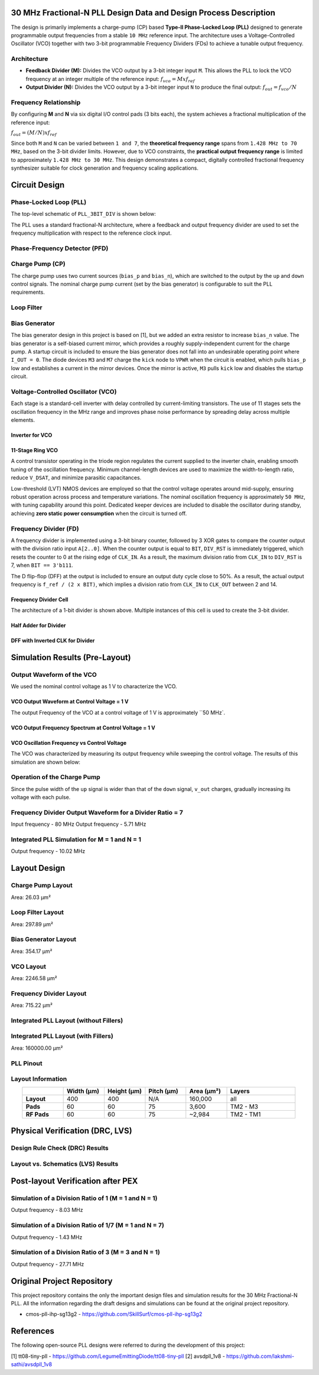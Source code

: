 30 MHz Fractional-N PLL Design Data and Design Process Description
##################################################################

The design is primarily implements a charge-pump (CP) based **Type-II Phase-Locked Loop (PLL)** designed to generate programmable output frequencies from a stable ``10 MHz`` reference input. The architecture uses a Voltage-Controlled Oscillator (VCO) together with two 3-bit programmable Frequency Dividers (FDs) to achieve a tunable output frequency.

Architecture
------------

- **Feedback Divider (M):**  
  Divides the VCO output by a 3-bit integer input ``M``. This allows the PLL to lock the VCO frequency at an integer multiple of the reference input:  
  :math:`f_vco = M x f_ref`

- **Output Divider (N):**  
  Divides the VCO output by a 3-bit integer input ``N`` to produce the final output:  
  :math:`f_out = f_vco / N`

Frequency Relationship
----------------------

By configuring **M** and **N** via six digital I/O control pads (3 bits each), the system achieves a fractional multiplication of the reference input:

:math:`f_out = (M / N) x f_ref`

Since both ``M`` and ``N`` can be varied between ``1 and 7``, the **theoretical frequency range** spans from ``1.428 MHz to 70 MHz``, based on the 3-bit divider limits. However, due to VCO constraints, the **practical output frequency range** is limited to approximately ``1.428 MHz to 30 MHz``. This design demonstrates a compact, digitally controlled fractional frequency synthesizer suitable for clock generation and frequency scaling applications.

Circuit Design
##############

Phase-Locked Loop (PLL)
-----------------------

The top-level schematic of ``PLL_3BIT_DIV`` is shown below:

.. image:: _static/CIRCUIT_PLL_3BIT_DIV.png
    :align: center
    :alt: CIRCUIT_PLL_3BIT_DIV
    :width: 800

The PLL uses a standard fractional-N architecture, where a feedback and output frequency divider are used to set the frequency multiplication with respect to the reference clock input.

Phase-Frequency Detector (PFD)
------------------------------

.. image:: _static/CIRCUIT_PFD.png
    :align: center
    :alt: CIRCUIT_PFD
    :width: 800

Charge Pump (CP)
----------------

.. image:: _static/CIRCUIT_CHRG_PUMP.png
    :align: center
    :alt: CIRCUIT_CHRG_PUMP
    :width: 800

The charge pump uses two current sources (``bias_p`` and ``bias_n``), which are switched to the output by the ``up`` and ``down`` control signals. The nominal charge pump current (set by the bias generator) is configurable to suit the PLL requirements.

Loop Filter
-----------

.. image:: _static/CIRCUIT_LOOP_FILTER.png
    :align: center
    :alt: CIRCUIT_LOOP_FILTER
    :width: 800

Bias Generator
--------------

The bias generator design in this project is based on [1], but we added an extra resistor to increase ``bias_n`` value. The bias generator is a self-biased current mirror, which provides a roughly supply-independent current for the charge pump. A startup circuit is included to ensure the bias generator does not fall into an undesirable operating point where ``I_OUT = 0``. The diode devices ``M3`` and ``M7`` charge the ``kick`` node to ``VPWR`` when the circuit is enabled, which pulls ``bias_p`` low and establishes a current in the mirror devices. Once the mirror is active, ``M3`` pulls ``kick`` low and disables the startup circuit.

.. image:: _static/CIRCUIT_BIAS_GEN.png
    :align: center
    :alt: CIRCUIT_BIAS_GEN
    :width: 800

Voltage-Controlled Oscillator (VCO)
-----------------------------------

Each stage is a standard-cell inverter with delay controlled by current-limiting transistors. The use of 11 stages sets the oscillation frequency in the MHz range and improves phase noise performance by spreading delay across multiple elements.

Inverter for VCO
~~~~~~~~~~~~~~~

.. image:: _static/CIRCUIT_VCO_INV.png
    :align: center
    :alt: CIRCUIT_VCO_INV
    :width: 800

11-Stage Ring VCO
~~~~~~~~~~~~~~~~~

A control transistor operating in the triode region regulates the current supplied to the inverter chain, enabling smooth tuning of the oscillation frequency. Minimum channel-length devices are used to maximize the width-to-length ratio, reduce ``V_DSAT``, and minimize parasitic capacitances.

.. image:: _static/CIRCUIT_11STG_VCO.png
    :align: center
    :alt: CIRCUIT_11STG_VCO
    :width: 800

Low-threshold (LVT) NMOS devices are employed so that the control voltage operates around mid-supply, ensuring robust operation across process and temperature variations. The nominal oscillation frequency is approximately ``50 MHz``, with tuning capability around this point. Dedicated keeper devices are included to disable the oscillator during standby, achieving **zero static power consumption** when the circuit is turned off.

Frequency Divider (FD)
----------------------

A frequency divider is implemented using a 3-bit binary counter, followed by 3 XOR gates to compare the counter output with the division ratio input ``A[2..0]``. When the counter output is equal to ``BIT``, ``DIV_RST`` is immediately triggered, which resets the counter to 0 at the rising edge of ``CLK_IN``. As a result, the maximum division ratio from ``CLK_IN`` to ``DIV_RST`` is 7, when ``BIT == 3'b111``.

.. image:: _static/CIRCUIT_3BIT_FREQ_DIV.png
    :align: center
    :alt: CIRCUIT_3BIT_FREQ_DIV
    :width: 800

The D flip-flop (DFF) at the output is included to ensure an output duty cycle close to 50%. As a result, the actual output frequency is ``f_ref / (2 x BIT)``, which implies a division ratio from ``CLK_IN`` to ``CLK_OUT`` between 2 and 14.

Frequency Divider Cell
~~~~~~~~~~~~~~~~~~~~~~

.. image:: _static/CIRCUIT_FREQ_DIV_CELL.png
    :align: center
    :alt: CIRCUIT_FREQ_DIV_CELL
    :width: 800

The architecture of a 1-bit divider is shown above. Multiple instances of this cell is used to create the 3-bit divider.

Half Adder for Divider
~~~~~~~~~~~~~~~~~~~~~~

.. image:: _static/CIRCUIT_HALF_ADD.png
    :align: center
    :alt: CIRCUIT_HALF_ADD
    :width: 800

DFF with Inverted CLK for Divider
~~~~~~~~~~~~~~~~~~~~~~~~~~~~~~~~~~

.. image:: _static/CIRCUIT_DFF_nCLK.png
    :align: center
    :alt: CIRCUIT_DFF_nCLK
    :width: 800

Simulation Results (Pre-Layout)
###############################

Output Waveform of the VCO
--------------------------

We used the nominal control voltage as 1 V to characterize the VCO.

VCO Output Waveform at Control Voltage = 1 V
~~~~~~~~~~~~~~~~~~~~~~~~~~~~~~~~~~~~~~~~~~~

.. image:: _static/VCO_OUT_1V.png
    :align: center
    :alt: CIRCUIT_VCO_OUT_1V
    :width: 800

The output Frequency of the VCO at a control voltage of 1 V is approximately ``50 MHz`.

VCO Output Frequency Spectrum at Control Voltage = 1 V
~~~~~~~~~~~~~~~~~~~~~~~~~~~~~~~~~~~~~~~~~~~~~~~~~~~~~

.. image:: _static/VCO_OUT_SPECTRUM_1V.png
    :align: center
    :alt: CIRCUIT_VCO_OUT_SPECTRUM_1V
    :width: 800

VCO Oscillation Frequency vs Control Voltage
~~~~~~~~~~~~~~~~~~~~~~~~~~~~~~~~~~~~~~~~~~~~

The VCO was characterized by measuring its output frequency while sweeping the control voltage. The results of this simulation are shown below:

.. image:: _static/VCO_RANGE.png
    :align: center
    :alt: CIRCUIT_VCO_RANGE
    :width: 800

Operation of the Charge Pump
----------------------------

Since the pulse width of the ``up`` signal is wider than that of the ``down`` signal, ``v_out`` charges, gradually increasing its voltage with each pulse.

.. image:: _static/CHRG_PUMP_OUT.png
    :align: center
    :alt: CIRCUIT_CHRG_PUMP_OUT
    :width: 800

Frequency Divider Output Waveform for a Divider Ratio = 7
---------------------------------------------------------

Input frequency - 80 MHz
Output frequency - 5.71 MHz

.. image:: _static/3BIT_FREQ_DIV_OUT.png
    :align: center
    :alt: CIRCUIT_3BIT_FREQ_DIV_OUT
    :width: 800

Integrated PLL Simulation for M = 1 and N = 1
---------------------------------------------

Output frequency - 10.02 MHz

.. image:: _static/PLL_M1_N1.png
    :align: center
    :alt: PLL_M1_N1
    :width: 800

Layout Design
#############

Charge Pump Layout
------------------

Area: 26.03 µm²

.. image:: _static/LAYOUT_CHRG_PUMP.png
    :align: center
    :alt: LAYOUT_CHRG_PUMP
    :width: 800

Loop Filter Layout
------------------

Area: 297.89 µm²

.. image:: _static/LAYOUT_LOOP_FILTER.png
    :align: center
    :alt: LAYOUT_LOOP_FILTER
    :width: 800

Bias Generator Layout
---------------------

Area: 354.17 µm²

.. image:: _static/LAYOUT_BIAS_GEN.png
    :align: center
    :alt: LAYOUT_BIAS_GEN
    :width: 800

VCO Layout
----------

Area: 2246.58 µm²

.. image:: _static/LAYOUT_11STG_VCO.png
    :align: center
    :alt: LAYOUT_11STG_VCO
    :width: 800

Frequency Divider Layout
------------------------

Area: 715.22 µm²

.. image:: _static/LAYOUT_3BIT_FREQ_DIV.png
    :align: center
    :alt: LAYOUT_3BIT_FREQ_DIV
    :width: 800

Integrated PLL Layout (without Fillers)
---------------------------------------

.. image:: _static/LAYOUT_PLL_NO_FILLERS.png
    :align: center
    :alt: LAYOUT_PLL_NO_FILLERS
    :width: 800

Integrated PLL Layout (with Fillers)
------------------------------------

Area: 160000.00 µm²

.. image:: _static/LAYOUT_PLL_WITH_FILLERS.png
    :align: center
    :alt: LAYOUT_PLL_WITH_FILLERS
    :width: 800

PLL Pinout
----------

.. image:: _static/PLL_PINOUT.png
    :align: center
    :alt: PLL_PINOUT
    :width: 800

Layout Information
------------------

.. list-table:: 
   :widths: 15 15 15 15 15 25
   :header-rows: 1
   :align: center

   * - 
     - Width (µm)
     - Height (µm)
     - Pitch (µm)
     - Area (µm²)
     - Layers
   * - **Layout**
     - 400
     - 400
     - N/A
     - 160,000
     - all
   * - **Pads**
     - 60
     - 60
     - 75
     - 3,600
     - TM2 - M3
   * - **RF Pads**
     - 60
     - 60
     - 75
     - ~2,984
     - TM2 - TM1

Physical Verification (DRC, LVS)
################################

Design Rule Check (DRC) Results
-------------------------------

.. image:: _static/DRC.png
    :align: center
    :alt: DRC
    :width: 800

Layout vs. Schematics (LVS) Results
-----------------------------------

.. image:: _static/LVS.png
    :align: center
    :alt: LVS
    :width: 800

Post-layout Verification after PEX
##################################

Simulation of a Division Ratio of 1 (M = 1 and N = 1)
--------------------------------------------------

Output frequency - 8.03 MHz

.. image:: _static/PEX_PLL_M1_N1.png
    :align: center
    :alt: PEX_PLL_M1_N1
    :width: 800

Simulation of a Division Ratio of 1/7 (M = 1 and N = 7)
----------------------------------------------------

Output frequency - 1.43 MHz

.. image:: _static/PEX_PLL_M1_N7.png
    :align: center
    :alt: PEX_PLL_M1_N7
    :width: 800

Simulation of a Division Ratio of 3 (M = 3 and N = 1)
--------------------------------------------------

Output frequency - 27.71 MHz

.. image:: _static/PEX_PLL_M3_N1.png
    :align: center
    :alt: PEX_PLL_M3_N1
    :width: 800

Original Project Repository
###########################

This project repository contains the only the important design files and simulation results for the 30 MHz Fractional-N PLL. All the information regarding the draft designs and simulations can be found at the original project repository.

- cmos-pll-ihp-sg13g2 - https://github.com/SkillSurf/cmos-pll-ihp-sg13g2

References
##################################

The following open-source PLL designs were referred to during the development of this project:

[1] tt08-tiny-pll - https://github.com/LegumeEmittingDiode/tt08-tiny-pll
[2] avsdpll_1v8 - https://github.com/lakshmi-sathi/avsdpll_1v8